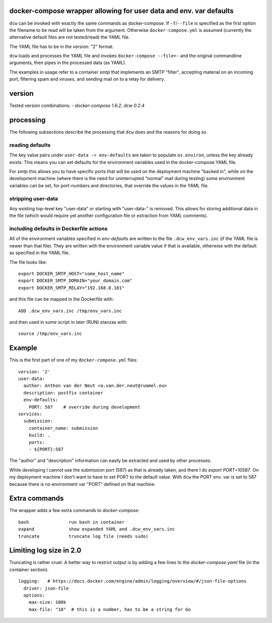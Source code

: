 
docker-compose wrapper allowing for user data and env. var defaults
===================================================================

``dcw`` can be invoked with exactly the same commands as
docker-compose.  If ``-f``/``--file`` is specified as the first option
the filename to be read will be taken from the argument. Otherwise
``docker-compose.yml`` is assumed (currently the alternative default
files are not tested/read) the YAML file.

The YAML file has to be in the version: "2" format.

``dcw`` loads and processes the YAML file and invokes
``docker-compose --file=-`` and the original commandline arguments,
then pipes in the processed data (as YAML).

The examples in usage refer to a container `smtp` that implements an SMTP
"filter", accepting material on an incoming port, filtering spam and
viruses, and sending mail on to a relay for delivery.

version
=======

Tested version combinations:
- `docker-compose 1.6.2`, `dcw 0.2.4`

processing
==========

The following subsections describe the processing that ``dcw`` does
and the reasons for doing so.

reading defaults
----------------

The key value pairs under ``user-data -> env-defaults`` are taken
to populate ``os.environ``, unless the key already exists. This means
you can set defaults for the environment variables used in the
docker-compose YAML file.


For `smtp` this allows you to have specific ports that will be used on
the deployment machine "backed in", while on the development machine
(where there is the need for uninterrupted "normal" mail during
testing) some environment variables can be set, for port-numbers and
directories, that override the values in the YAML file.


stripping user-data
-------------------

Any existing top-level key "user-data" or starting with "user-data-" is
removed. This allows for storing additional data in the file
(which would require yet another configuration file or extraction
from YAML comments).

including defaults in Dockerfile actions
----------------------------------------

All of the environment variables specified in `env-defaults` are
written to the file ``.dcw_env_vars.inc`` (if the YAML file is newer
than that file). They are written with the environment variable value
if that is available, otherwise with the default as specified in the
YAML file.

The file looks like::

  export DOCKER_SMTP_HOST="some_host_name"
  export DOCKER_SMTP_DOMAIN="your_domain.com"
  export DOCKER_SMTP_RELAY="192.168.0.101"

and this file can be mapped in the Dockerfile with::

  ADD .dcw_env_vars.inc /tmp/env_vars.inc

and then used in some script in later (RUN) stanzas with::

  source /tmp/env_vars.inc


Example
=======

This is the first part of one of my ``docker-compose.yml`` files::

  version: '2'
  user-data:
    author: Anthon van der Neut <a.van.der.neut@ruamel.eu>
    description: postfix container
    env-defaults:
      PORT: 587    # override during development
  services:
    submission:
      container_name: submission
      build: .
      ports:
      - ${PORT}:587


The "author" and "description" information can easily be extracted and
used by other processes.

While developing I cannot use the submission port (587) as that is
already taken, and there I do `export PORT=10587`. On my deployment machine
I don't want to have to set PORT to the default value. With ``dcw``
the PORT env. var is set to 587 because there is no environment var "PORT"
defined on that machine.

Extra commands
==============

The wrapper adds a few extra commands to `docker-compose`::

 bash               run bash in container
 expand             show expanded YAML and .dcw_env_vars.inc
 truncate           truncate log file (needs sudo)

Limiting log size in 2.0
========================

Truncating is rather cruel. A better way to restrict output is
by adding a few lines to the `docker-compose.yaml` file (in the container section)::

    logging:   # https://docs.docker.com/engine/admin/logging/overview/#/json-file-options
      driver: json-file
      options:
        max-size: 100k
        max-file: "10"  # this is a number, has to be a string for Go
